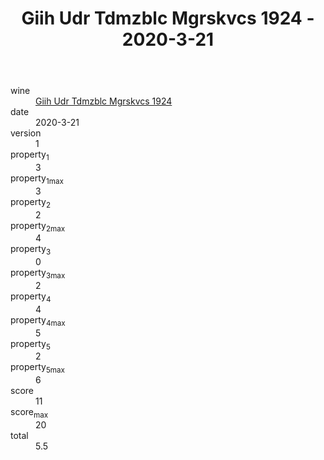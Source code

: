 :PROPERTIES:
:ID:                     ed9fad0e-2bbb-4427-a7a3-60744392e2ae
:END:
#+TITLE: Giih Udr Tdmzblc Mgrskvcs 1924 - 2020-3-21

- wine :: [[id:4e7b4144-dc4e-4a27-9e7c-7629d6abd16c][Giih Udr Tdmzblc Mgrskvcs 1924]]
- date :: 2020-3-21
- version :: 1
- property_1 :: 3
- property_1_max :: 3
- property_2 :: 2
- property_2_max :: 4
- property_3 :: 0
- property_3_max :: 2
- property_4 :: 4
- property_4_max :: 5
- property_5 :: 2
- property_5_max :: 6
- score :: 11
- score_max :: 20
- total :: 5.5



